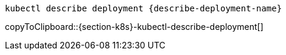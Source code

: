 [#{section-k8s}-kubectl-describe-deployment]
[source, bash,subs="+macros,+attributes"]
----
kubectl describe deployment {describe-deployment-name}
----
copyToClipboard::{section-k8s}-kubectl-describe-deployment[]